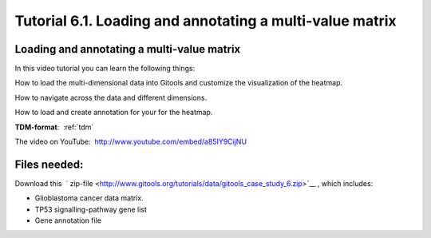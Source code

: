 
================================================================
Tutorial 6.1. Loading and annotating a multi-value matrix
================================================================


Loading and annotating a multi-value matrix
-------------------------------------------------

In this video tutorial you can learn the following things:

How to load the multi-dimensional data into Gitools and customize the visualization of the heatmap.

How to navigate across the data and different dimensions.

How to load and create annotation for your for the heatmap.

.. image:: img/youtube-multidimviz.png
    :target: https://www.youtube.com/watch?v=a85IY9CijNU

**TDM-format**:  :ref:`tdm`

The video on YouTube:  `http://www.youtube.com/embed/a85IY9CijNU <http://www.youtube.com/embed/a85IY9CijNU>`__



Files needed:
-------------------------------------------------

Download this  ` zip-file <http://www.gitools.org/tutorials/data/gitools_case_study_6.zip>`__ , which includes:

- Glioblastoma cancer data matrix. 
- TP53 signalling-pathway gene list
- Gene annotation file

